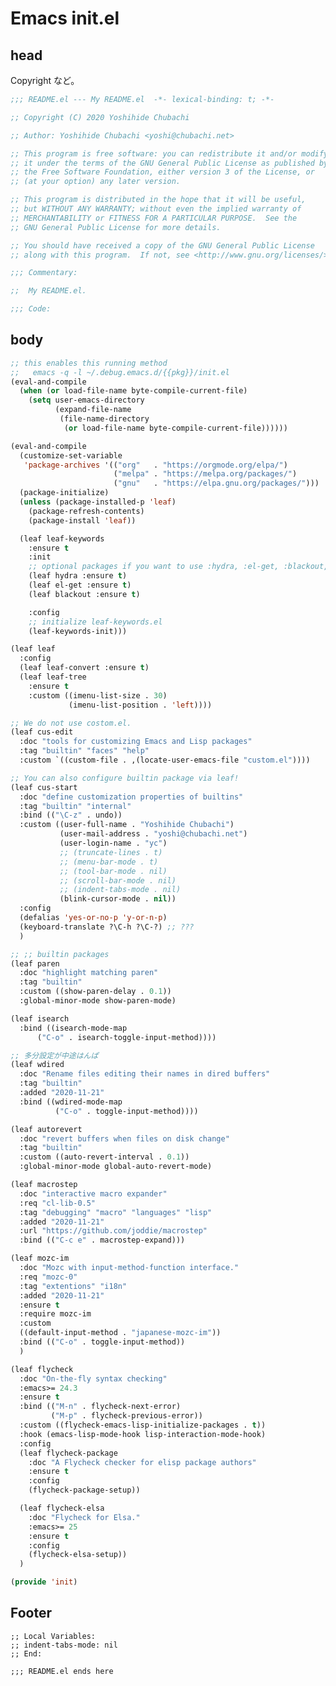 * Emacs init.el
** head
Copyright など。

#+BEGIN_SRC emacs-lisp
;;; README.el --- My README.el  -*- lexical-binding: t; -*-

;; Copyright (C) 2020 Yoshihide Chubachi

;; Author: Yoshihide Chubachi <yoshi@chubachi.net>

;; This program is free software: you can redistribute it and/or modify
;; it under the terms of the GNU General Public License as published by
;; the Free Software Foundation, either version 3 of the License, or
;; (at your option) any later version.

;; This program is distributed in the hope that it will be useful,
;; but WITHOUT ANY WARRANTY; without even the implied warranty of
;; MERCHANTABILITY or FITNESS FOR A PARTICULAR PURPOSE.  See the
;; GNU General Public License for more details.

;; You should have received a copy of the GNU General Public License
;; along with this program.  If not, see <http://www.gnu.org/licenses/>.

;;; Commentary:

;;  My README.el.

;;; Code:
#+END_SRC

** body
#+BEGIN_SRC emacs-lisp
;; this enables this running method
;;   emacs -q -l ~/.debug.emacs.d/{{pkg}}/init.el
(eval-and-compile
  (when (or load-file-name byte-compile-current-file)
    (setq user-emacs-directory
          (expand-file-name
           (file-name-directory
            (or load-file-name byte-compile-current-file))))))

(eval-and-compile
  (customize-set-variable
   'package-archives '(("org"   . "https://orgmode.org/elpa/")
                       ("melpa" . "https://melpa.org/packages/")
                       ("gnu"   . "https://elpa.gnu.org/packages/")))
  (package-initialize)
  (unless (package-installed-p 'leaf)
    (package-refresh-contents)
    (package-install 'leaf))

  (leaf leaf-keywords
    :ensure t
    :init
    ;; optional packages if you want to use :hydra, :el-get, :blackout,,,
    (leaf hydra :ensure t)
    (leaf el-get :ensure t)
    (leaf blackout :ensure t)

    :config
    ;; initialize leaf-keywords.el
    (leaf-keywords-init)))

(leaf leaf
  :config
  (leaf leaf-convert :ensure t)
  (leaf leaf-tree
    :ensure t
    :custom ((imenu-list-size . 30)
             (imenu-list-position . 'left))))

;; We do not use costom.el.
(leaf cus-edit
  :doc "tools for customizing Emacs and Lisp packages"
  :tag "builtin" "faces" "help"
  :custom `((custom-file . ,(locate-user-emacs-file "custom.el"))))

;; You can also configure builtin package via leaf!
(leaf cus-start
  :doc "define customization properties of builtins"
  :tag "builtin" "internal"
  :bind (("\C-z" . undo))
  :custom ((user-full-name . "Yoshihide Chubachi")
           (user-mail-address . "yoshi@chubachi.net")
           (user-login-name . "yc")
           ;; (truncate-lines . t)
           ;; (menu-bar-mode . t)
           ;; (tool-bar-mode . nil)
           ;; (scroll-bar-mode . nil)
           ;; (indent-tabs-mode . nil)
           (blink-cursor-mode . nil))
  :config
  (defalias 'yes-or-no-p 'y-or-n-p)
  (keyboard-translate ?\C-h ?\C-?) ;; ???
  )

;; ;; builtin packages
(leaf paren
  :doc "highlight matching paren"
  :tag "builtin"
  :custom ((show-paren-delay . 0.1))
  :global-minor-mode show-paren-mode)

(leaf isearch
  :bind ((isearch-mode-map
	  ("C-o" . isearch-toggle-input-method))))

;; 多分設定が中途はんぱ
(leaf wdired
  :doc "Rename files editing their names in dired buffers"
  :tag "builtin"
  :added "2020-11-21"
  :bind ((wdired-mode-map
          ("C-o" . toggle-input-method))))

(leaf autorevert
  :doc "revert buffers when files on disk change"
  :tag "builtin"
  :custom ((auto-revert-interval . 0.1))
  :global-minor-mode global-auto-revert-mode)

(leaf macrostep
  :doc "interactive macro expander"
  :req "cl-lib-0.5"
  :tag "debugging" "macro" "languages" "lisp"
  :added "2020-11-21"
  :url "https://github.com/joddie/macrostep"
  :bind (("C-c e" . macrostep-expand)))

(leaf mozc-im
  :doc "Mozc with input-method-function interface."
  :req "mozc-0"
  :tag "extentions" "i18n"
  :added "2020-11-21"
  :ensure t
  :require mozc-im
  :custom
  ((default-input-method . "japanese-mozc-im"))
  :bind (("C-o" . toggle-input-method))
  )

(leaf flycheck
  :doc "On-the-fly syntax checking"
  :emacs>= 24.3
  :ensure t
  :bind (("M-n" . flycheck-next-error)
         ("M-p" . flycheck-previous-error))
  :custom ((flycheck-emacs-lisp-initialize-packages . t))
  :hook (emacs-lisp-mode-hook lisp-interaction-mode-hook)
  :config
  (leaf flycheck-package
    :doc "A Flycheck checker for elisp package authors"
    :ensure t
    :config
    (flycheck-package-setup))

  (leaf flycheck-elsa
    :doc "Flycheck for Elsa."
    :emacs>= 25
    :ensure t
    :config
    (flycheck-elsa-setup))
  )

(provide 'init)

#+END_SRC

** Footer

#+BEGIN_SRC
;; Local Variables:
;; indent-tabs-mode: nil
;; End:

;;; README.el ends here
#+END_SRC
